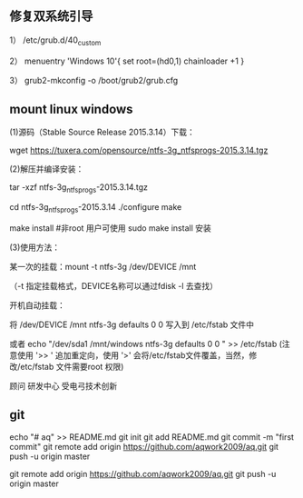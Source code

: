 
** 修复双系统引导
1） /etc/grub.d/40_custom

2） menuentry 'Windows 10'{
set root=(hd0,1)
chainloader +1
}

3） grub2-mkconfig -o /boot/grub2/grub.cfg

**  mount linux windows
(1)源码（Stable Source Release 2015.3.14）下载：

wget https://tuxera.com/opensource/ntfs-3g_ntfsprogs-2015.3.14.tgz

(2)解压并编译安装：

tar -xzf ntfs-3g_ntfsprogs-2015.3.14.tgz

cd ntfs-3g_ntfsprogs-2015.3.14
./configure
make

make install   #非root 用户可使用 sudo make install 安装

(3)使用方法：

某一次的挂载：mount -t ntfs-3g /dev/DEVICE /mnt

（-t 指定挂载格式，DEVICE名称可以通过fdisk -l 去查找）

开机自动挂载：

 将 /dev/DEVICE /mnt ntfs-3g defaults 0 0 写入到 /etc/fstab 文件中

或者 echo "/dev/sda1 /mnt/windows ntfs-3g defaults 0 0 " >> /etc/fstab (注意使用 '>> ' 追加重定向，使用 '>' 会将/etc/fstab文件覆盖，当然，修改/etc/fstab 文件需要root 权限)

顾问
研发中心
受电弓技术创新

** git

echo "# aq" >> README.md
git init
git add README.md
git commit -m "first commit"
git remote add origin https://github.com/aqwork2009/aq.git
git push -u origin master

git remote add origin https://github.com/aqwork2009/aq.git
git push -u origin master
